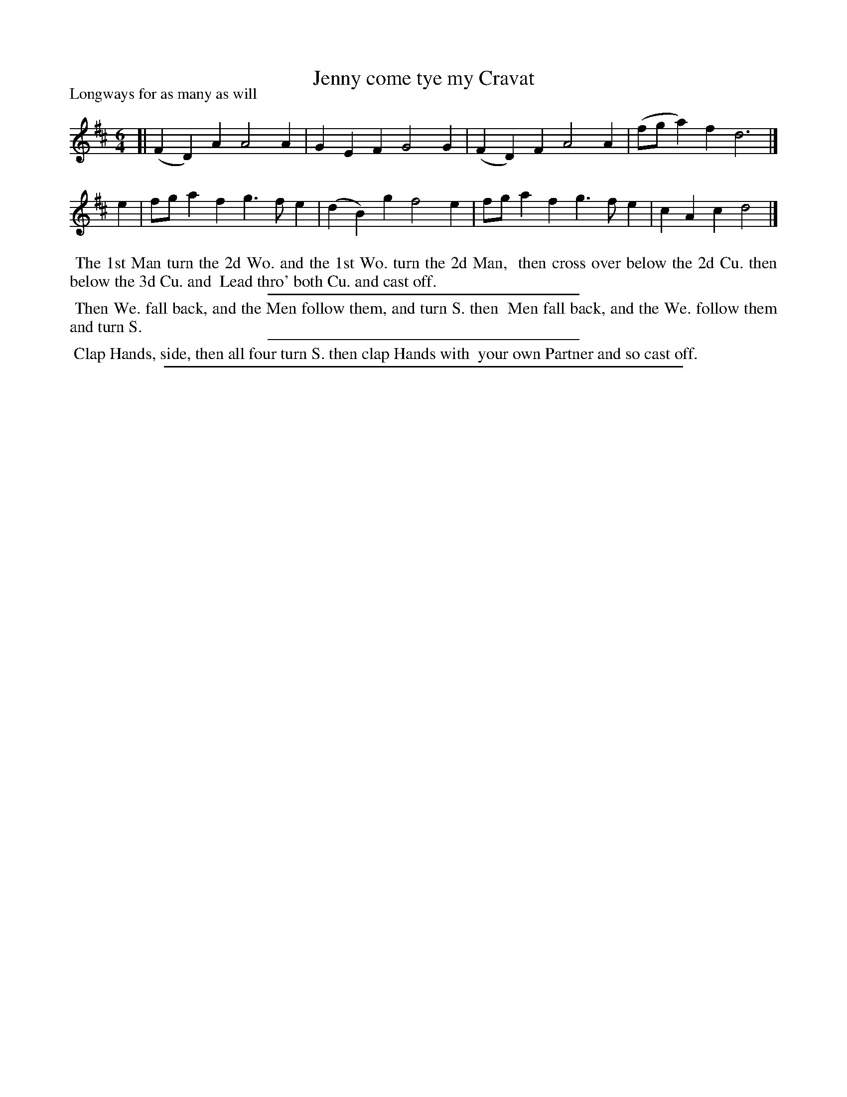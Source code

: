 X: 1
T: Jenny come tye my Cravat
P: Longways for as many as will
%R: jig
B: "The Dancing-Master" printed by John Walsh, London
S: 6: CCDM1 http://imslp.org/wiki/The_Compleat_Country_Dancing-Master_(Various) V.1 p.12 #24
Z: 2012-2013 John Chambers <jc:trillian.mit.edu>
N: The rhythms at the phrase boundaries are incorrect.
M: 6/4
L: 1/4
K: D
% - - - - - - - - - - - - - - - - - - - - - - - - -
[|\
(FD)A A2A | GEF G2G | (FD)F A2A | (f/g/a)f d3 |]
e |\
f/g/af g>fe | (dB)g f2e | f/g/af g>fe | cAc d2 |]
% - - - - - - - - - - - - - - - - - - - - - - - - -
%%begintext align
%% The 1st Man turn the 2d Wo. and the 1st Wo. turn the 2d Man,
%% then cross over below the 2d Cu. then below the 3d Cu. and
%% Lead thro' both Cu. and cast off.
%%endtext
%%sep 1 1 300
%%begintext align
%% Then We. fall back, and the Men follow them, and turn S. then
%% Men fall back, and the We. follow them and turn S.
%%endtext
%%sep 1 1 300
%%begintext align
%% Clap Hands, side, then all four turn S. then clap Hands with
%% your own Partner and so cast off.
%%endtext
%%sep 1 8 500

